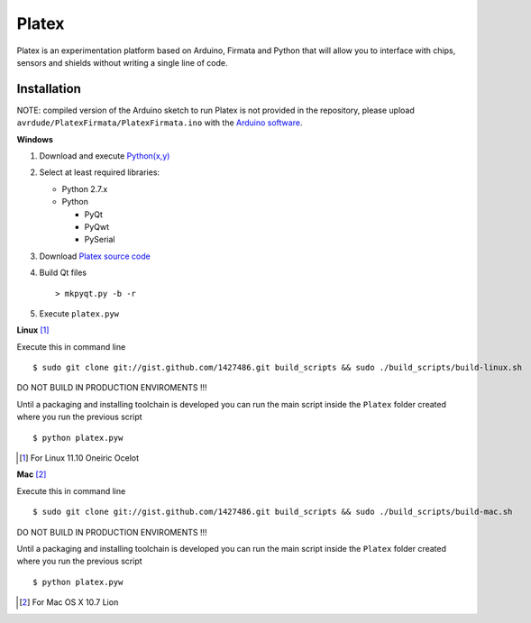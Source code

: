 Platex
======

Platex is an experimentation platform based on Arduino, Firmata and Python that will allow you to interface with chips, sensors and shields without writing a single line of code.

Installation
------------

NOTE: compiled version of the Arduino sketch to run Platex is not provided in the repository, please upload ``avrdude/PlatexFirmata/PlatexFirmata.ino`` with the `Arduino software`_.

**Windows**

#. Download and execute `Python(x,y)`_

#. Select at least required libraries:

   - Python 2.7.x
   - Python

     - PyQt
     - PyQwt
     - PySerial

#. Download `Platex source code`_

#. Build Qt files ::

   > mkpyqt.py -b -r

#. Execute ``platex.pyw``

**Linux** [#]_

Execute this in command line ::

$ sudo git clone git://gist.github.com/1427486.git build_scripts && sudo ./build_scripts/build-linux.sh

DO NOT BUILD IN PRODUCTION ENVIROMENTS !!!

Until a packaging and installing toolchain is developed you can run the main script inside the ``Platex`` folder created where you run the previous script ::

$ python platex.pyw

.. [#] For Linux 11.10 Oneiric Ocelot

**Mac** [#]_

Execute this in command line ::

$ sudo git clone git://gist.github.com/1427486.git build_scripts && sudo ./build_scripts/build-mac.sh

DO NOT BUILD IN PRODUCTION ENVIROMENTS !!!

Until a packaging and installing toolchain is developed you can run the main script inside the ``Platex`` folder created where you run the previous script ::

$ python platex.pyw

.. [#] For Mac OS X 10.7 Lion

.. _Arduino software: http://code.google.com/p/arduino/wiki/Arduino1
.. _Python(x,y): http://python.org/ftp/python/2.7.2/python-2.7.2.msi
.. _Platex source code: https://github.com/chiva/Platex/downloads
.. _PyQwt source code: http://prdownloads.sourceforge.net/pyqwt/PyQwt-5.2.0.tar.gz?download